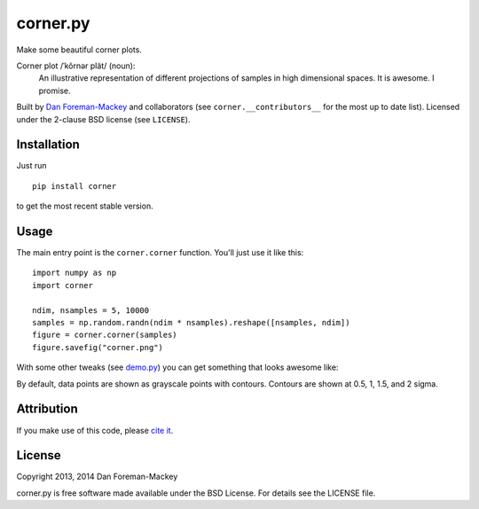 corner.py
=========

Make some beautiful corner plots.

Corner plot /ˈkôrnər plät/ (noun):
    An illustrative representation of different projections of samples in
    high dimensional spaces. It is awesome. I promise.

Built by `Dan Foreman-Mackey <http://dan.iel.fm>`_ and collaborators (see
``corner.__contributors__`` for the most up to date list). Licensed under
the 2-clause BSD license (see ``LICENSE``).


Installation
------------

Just run

::

    pip install corner

to get the most recent stable version.


Usage
-----

The main entry point is the ``corner.corner`` function. You'll just use it
like this:

::

    import numpy as np
    import corner

    ndim, nsamples = 5, 10000
    samples = np.random.randn(ndim * nsamples).reshape([nsamples, ndim])
    figure = corner.corner(samples)
    figure.savefig("corner.png")

With some other tweaks (see `demo.py
<https://github.com/dfm/corner.py/blob/master/demo.py>`_) you can get
something that looks awesome like:

.. image:: https://raw.github.com/dfm/corner.py/master/corner.png

By default, data points are shown as grayscale points with contours.
Contours are shown at 0.5, 1, 1.5, and 2 sigma.

Attribution
-----------

.. image:: https://zenodo.org/badge/doi/10.5281/zenodo.11020.png
   :target: http://dx.doi.org/10.5281/zenodo.11020

If you make use of this code, please `cite it
<http://dx.doi.org/10.5281/zenodo.11020>`_.


License
-------

Copyright 2013, 2014 Dan Foreman-Mackey

corner.py is free software made available under the BSD License.
For details see the LICENSE file.
